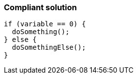 === Compliant solution

[source,java]
----
if (variable == 0) {
  doSomething();
} else {
  doSomethingElse();
}
----
